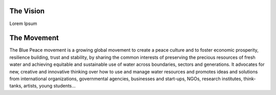 .. title: Blue Peace
.. slug: index
.. date: 2018-11-03 22:44:12 UTC+01:00
.. tags: 
.. category: 
.. link: 
.. description: 
.. type: text
.. hidetitle: True

The Vision
-----------
Lorem Ipsum

The Movement
------------
The Blue Peace movement is a growing global movement to create a peace culture and to foster economic prosperity, resilience building, trust and stability, by sharing the common interests of preserving the precious resources of fresh water and achieving equitable and sustainable use of water across boundaries, sectors and generations. It advocates for new, creative and innovative thinking over how to use and manage water resources and promotes ideas and solutions from international organizations, governmental agencies, businesses and start-ups, NGOs, research institutes, think-tanks, artists, young students…

